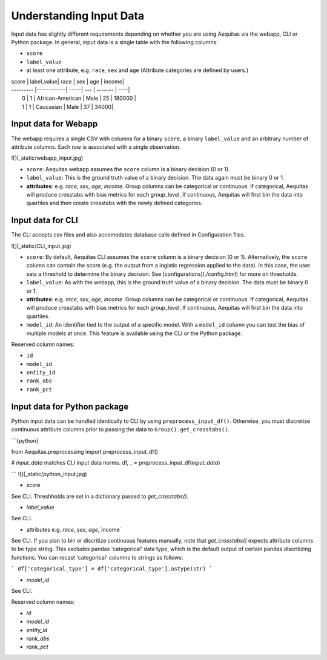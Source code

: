 Understanding Input Data
========================

Input data has slightly different requirements depending on whether you are using Aequitas via the webapp, CLI or Python package. In general, input data is a single table with the following columns:

-  ``score``
-  ``label_value``
-  at least one attribute, e.g. ``race``, ``sex`` and ``age`` (Attribute categories are defined by users.)


| score     | label_value| race | sex | age | income|
| --------- |------------| -----| --- | ------- | ----|
|   0       | 1          | African-American | Male | 25 | 180000 |
|   1       | 1          | Caucasian | Male | 37 | 34000|

Input data for Webapp
---------------------

The webapp requires a single CSV with columns for a binary ``score``, a binary ``label_value`` and an arbitrary number of attribute columns. Each row is associated with a single observation.

![](_static/webapp_input.jpg)

- ``score``: Aequitas webapp assumes the ``score`` column is a binary decision (0 or 1).

- ``label_value``: This is the ground truth value of a binary decision. The data again must be binary 0 or 1.

- **attributes**: e.g. `race`, `sex`, `age`, `income`. Group columns can be categorical or continuous. If categorical, Aequitas will produce crosstabs with bias metrics for each group_level. If continuous, Aequitas will first bin the data into quartiles and then create crosstabs with the newly defined categories.


Input data for CLI
-------------------

The CLI accepts csv files and also accomodates database calls defined in Configuration files.

![](_static/CLI_input.jpg)

- ``score``: By default, Aequitas CLI assumes the ``score`` column is a binary decision (0 or 1). Alternatively, the ``score`` column can contain the score (e.g. the output from a logistic regression applied to the data). In this case, the user sets a threshold to determine the binary decision. See [configurations](./config.html) for more on thresholds.

- ``label_value``: As with the webapp, this is the ground truth value of a binary decision. The data must be binary 0 or 1.

- **attributes**: e.g. `race`, `sex`, `age`, `income`. Group columns can be categorical or continuous. If categorical, Aequitas will produce crosstabs with bias metrics for each group_level. If continuous, Aequitas will first bin the data into quartiles.

- ``model_id``: An identifier tied to the output of a specific model. With a ``model_id`` column you can test the bias of multiple models at once. This feature is available using the CLI or the Python package.


Reserved column names:

- ``id``
- ``model_id``
- ``entity_id``
- ``rank_abs``
- ``rank_pct``



Input data for Python package
-----------------------------

Python input data can be handled identically to CLI by using ``preprocess_input_df()``. 
Otherwise, you must discretize continuous attribute columns prior to passing the data to ``Group().get_crosstabs()``.

```{python}

from Aequitas.preprocessing import preprocess_input_df()

# *input_data* matches CLI input data norms.
df, _ = preprocess_input_df(*input_data*)

```
![](_static/python_input.jpg)

-  `score`
See CLI. Threshholds are set in a dictionary passed to `get_crosstabs()`.

-  `label_value`
See CLI. 

-  attributes e.g. `race`, `sex`, `age`,`income` 

See CLI. If you plan to bin or discritize continuous features manually, note that `get_crosstabs()` expects attribute columns to be type string. This excludes pandas 'categorical' data type, which is the default output of certain pandas discritizing functions. You can recast 'categorical' columns to strings as follows:

```
df['categorical_type'] = df['categorical_type'].astype(str)
```

- `model_id`

See CLI.

Reserved column names:

* `id`
* `model_id`
* `entity_id`
* `rank_abs`
* `rank_pct`